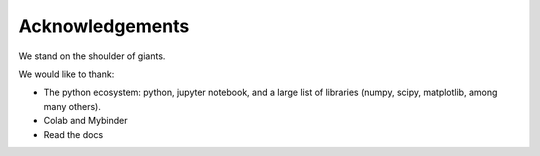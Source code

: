 Acknowledgements
====================

We stand on the shoulder of giants.

We would like to thank:

* The python ecosystem: python, jupyter notebook, and a large list of libraries (numpy, scipy, matplotlib, among many others).
* Colab and Mybinder
* Read the docs


.. 
    [Delete the .. and use this text if you want to acknowledge this project]
    This project is based on the framework proposed by `GeneralSimulationLibrary <https://github.com/sebastiandres/GenericSimulationLibrary>_`.